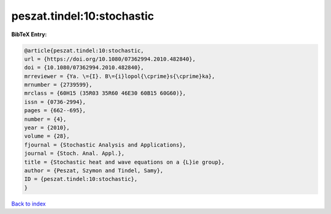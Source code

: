 peszat.tindel:10:stochastic
===========================

.. :cite:t:`peszat.tindel:10:stochastic`

.. bibliography:: ../../All.bib

**BibTeX Entry:**

.. code-block:: bibtex

   @article{peszat.tindel:10:stochastic,
   url = {https://doi.org/10.1080/07362994.2010.482840},
   doi = {10.1080/07362994.2010.482840},
   mrreviewer = {Ya. \={I}. B\={i}lopol{\cprime}s{\cprime}ka},
   mrnumber = {2739599},
   mrclass = {60H15 (35R03 35R60 46E30 60B15 60G60)},
   issn = {0736-2994},
   pages = {662--695},
   number = {4},
   year = {2010},
   volume = {28},
   fjournal = {Stochastic Analysis and Applications},
   journal = {Stoch. Anal. Appl.},
   title = {Stochastic heat and wave equations on a {L}ie group},
   author = {Peszat, Szymon and Tindel, Samy},
   ID = {peszat.tindel:10:stochastic},
   }

`Back to index <../index>`_
